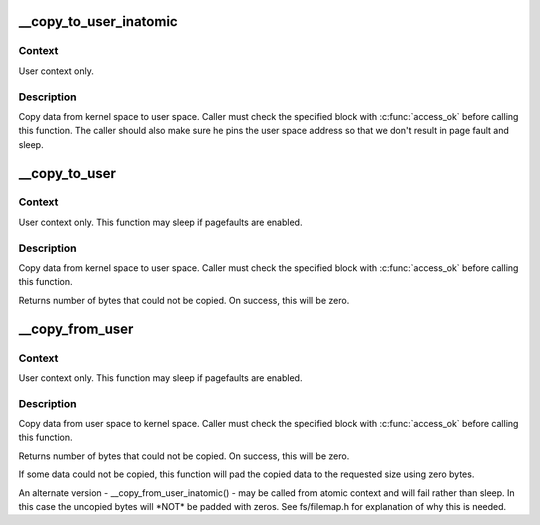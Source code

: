 .. -*- coding: utf-8; mode: rst -*-
.. src-file: arch/x86/include/asm/uaccess_32.h

.. _`__copy_to_user_inatomic`:

__copy_to_user_inatomic
=======================

.. c:function:: unsigned long __copy_to_user_inatomic(void __user *to, const void *from, unsigned long n)

    - Copy a block of data into user space, with less checking.

    :param void __user \*to:
        Destination address, in user space.

    :param const void \*from:
        Source address, in kernel space.

    :param unsigned long n:
        Number of bytes to copy.

.. _`__copy_to_user_inatomic.context`:

Context
-------

User context only.

.. _`__copy_to_user_inatomic.description`:

Description
-----------

Copy data from kernel space to user space.  Caller must check
the specified block with \ :c:func:`access_ok`\  before calling this function.
The caller should also make sure he pins the user space address
so that we don't result in page fault and sleep.

.. _`__copy_to_user`:

__copy_to_user
==============

.. c:function:: unsigned long __copy_to_user(void __user *to, const void *from, unsigned long n)

    - Copy a block of data into user space, with less checking.

    :param void __user \*to:
        Destination address, in user space.

    :param const void \*from:
        Source address, in kernel space.

    :param unsigned long n:
        Number of bytes to copy.

.. _`__copy_to_user.context`:

Context
-------

User context only. This function may sleep if pagefaults are
enabled.

.. _`__copy_to_user.description`:

Description
-----------

Copy data from kernel space to user space.  Caller must check
the specified block with \ :c:func:`access_ok`\  before calling this function.

Returns number of bytes that could not be copied.
On success, this will be zero.

.. _`__copy_from_user`:

__copy_from_user
================

.. c:function:: unsigned long __copy_from_user(void *to, const void __user *from, unsigned long n)

    - Copy a block of data from user space, with less checking.

    :param void \*to:
        Destination address, in kernel space.

    :param const void __user \*from:
        Source address, in user space.

    :param unsigned long n:
        Number of bytes to copy.

.. _`__copy_from_user.context`:

Context
-------

User context only. This function may sleep if pagefaults are
enabled.

.. _`__copy_from_user.description`:

Description
-----------

Copy data from user space to kernel space.  Caller must check
the specified block with \ :c:func:`access_ok`\  before calling this function.

Returns number of bytes that could not be copied.
On success, this will be zero.

If some data could not be copied, this function will pad the copied
data to the requested size using zero bytes.

An alternate version - \__copy_from_user_inatomic() - may be called from
atomic context and will fail rather than sleep.  In this case the
uncopied bytes will \*NOT\* be padded with zeros.  See fs/filemap.h
for explanation of why this is needed.

.. This file was automatic generated / don't edit.

